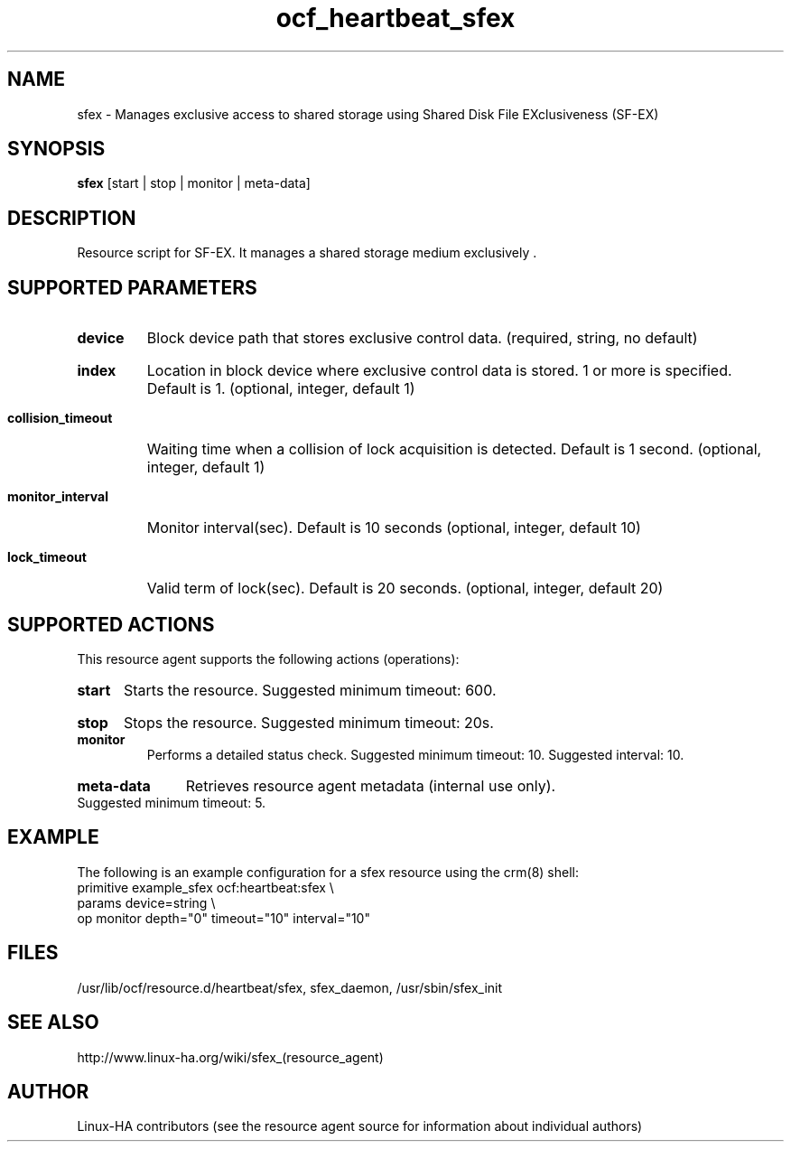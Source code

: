 .TH ocf_heartbeat_sfex  7 "18 Apr 2011" "" "resource-agents"
.\"
.SH NAME
sfex - Manages exclusive access to shared storage using
Shared Disk File EXclusiveness (SF-EX)
.\"
.SH SYNOPSIS
.B sfex
[start | stop | monitor | meta-data]
.\"
.SH DESCRIPTION
Resource script for SF-EX. It manages a shared storage medium exclusively .
.\"
.SH SUPPORTED PARAMETERS
.HP
.B device
Block device path that stores exclusive control data. (required, string, no default)
.HP
.B index
Location in block device where exclusive control data is stored. 1 or more is specified. Default is 1. (optional, integer, default 1)
.HP
.B collision_timeout
Waiting time when a collision of lock acquisition is detected.
Default is 1 second. (optional, integer, default 1)
.HP
.B monitor_interval
Monitor interval(sec). Default is 10 seconds (optional, integer, default 10)
.HP
.B lock_timeout
Valid term of lock(sec). Default is 20 seconds. (optional, integer, default 20)
.\"
.SH SUPPORTED ACTIONS
This resource agent supports the following actions (operations):
.HP
.B start
Starts the resource. Suggested minimum timeout: 600.
.HP
.B stop
Stops the resource. Suggested minimum timeout: 20s.
.TP
.B monitor
Performs a detailed status check. Suggested minimum timeout: 10.
Suggested interval: 10.
.HP
.B meta-data
Retrieves resource agent metadata (internal use only).
Suggested minimum timeout: 5.
.\"
.SH EXAMPLE
The following is an example configuration for a sfex resource using the
crm(8) shell:
.br
primitive example_sfex ocf:heartbeat:sfex \\
.br
params device=string \\
.br
op monitor depth="0" timeout="10" interval="10"
.\"
.SH FILES
/usr/lib/ocf/resource.d/heartbeat/sfex,
sfex_daemon,
/usr/sbin/sfex_init
.\"
.SH SEE ALSO
http://www.linux-ha.org/wiki/sfex_(resource_agent)
.\"
.SH AUTHOR
Linux-HA contributors (see the resource agent source for information
about individual authors)
.\"

